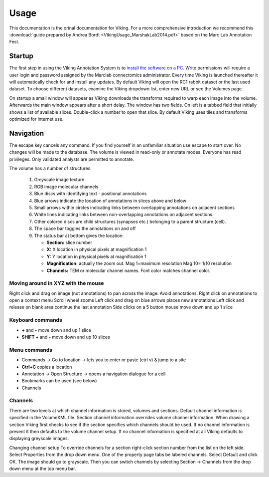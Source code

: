 
#####
Usage
#####

This documentation is the orinal documentation for Viking.  For a more comprehensive introduction we recommend this :download:`guide prepared by Andrea Bordt <VikingUsage_MarshakLab2014.pdf>` based on the Marc Lab Annotation Fest. 

Startup
-------

The first step in using the Viking Annotation System is to `install the software on a PC`_.  Write permissions will require a user login and password assigned by the Marclab connectomics administrator. Every time Viking is launched thereafter it will automatically check for and install any updates. By default Viking will open the RC1 rabbit dataset or the last used dataset. To choose different datasets, examine the Viking dropdown list, enter new URL or see the Volumes page.

On startup a small window will appear as Viking downloads the transforms required to warp each image into the volume. Afterwards the main window appears after a short delay. The window has two fields. On left is a tabbed field that initially shows a list of available slices. Double-click a number to open that slice. By default Viking uses tiles and transforms optimized for internet use.

Navigation
----------

The escape key cancels any command. If you find yourself in an unfamiliar situation use escape to start over. No changes will be made to the database. The volume is viewed in read-only or annotate modes. Everyone has read privileges. Only validated analysts are permitted to annotate.

The volume has a number of structures:

   #. Greyscale image texture
   #. RGB image molecular channels
   #. Blue discs with identifying text - positional annotations
   #. Blue arrows indicate the location of annotations in slices above and below
   #. Small arrows within circles indicating links between overlapping annotations on adjacent sections
   #. White lines indicating links between non-overlapping annotations on adjacent sections.
   #. Other colored discs are child structures (synapses etc.) belonging to a parent structure (cell).
   #. The space bar toggles the annotations on and off
   #. The status bar at bottom gives the location:

      * **Section:** slice number
      * **X:** X location in physical pixels at magnification 1
      * **Y:** Y location in physical pixels at magnification 1
      * **Magnification:** actually the zoom out. Mag 1=maximum resolution Mag 10= 1/10 resolution
      * **Channels:** TEM or molecular channel names.  Font color matches channel color.
   
Moving around in XYZ with the mouse
===================================

Right click and drag on image (not annotations) to pan across the image. Avoid annotations.
Right click on annotations to open a context menu
Scroll wheel zooms
Left click and drag on blue arrows places new annotations
Left click and release on blank area continue the last annotation
Side clicks on a 5 button mouse move down and up 1 slice

Keyboard commands
=================

* **+** and **-** move down and up 1 slice
* **SHIFT +** and **-** move down and up 10 slices
   
Menu commands
=============

* Commands → Go to location → lets you to enter or paste (ctrl v) & jump to a site
* **Ctrl+C** copies a location
* Annotation → Open Structure → opens a navigation dialogue for a cell
* Bookmarks can be used (see below)
* Channels

Channels
========

There are two levels at which channel information is stored, volumes and sections. Default channel information is specified in the VolumeXML file. Section channel information overrides volume channel information. When drawing a section Viking first checks to see if the section specifies which channels should be used. If no channel information is present it then defaults to the volume channel setup. If no channel information is specified at all Viking defaults to displaying greyscale images.

Changing channel setup 
To override channels for a section right-click section number from the list on the left side. Select Properties from the drop down menu. One of the property page tabs be labeled channels. Select Default and click OK. The image should go to grayscale. Then you can switch channels by selecting Section → Channels from the drop down menu at the top menu bar.

.. _install the software on a PC: http://connectomes.utah.edu/Software/Viking4/setup.exe